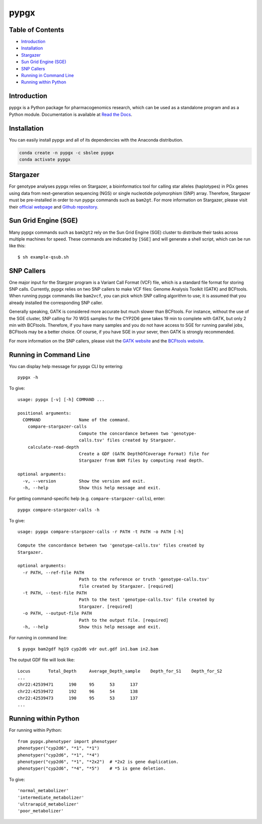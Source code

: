 pypgx
*****

.. image:: https://badge.fury.io/py/pypgx.svg
    :target: https://badge.fury.io/py/pypgx
.. image:: https://readthedocs.org/projects/pypgx/badge/?version=latest
    :target: https://pypgx.readthedocs.io/en/latest/?badge=latest
    :alt: Documentation Status

Table of Contents
=================

* `Introduction`_
* `Installation`_
* `Stargazer`_
* `Sun Grid Engine (SGE)`_
* `SNP Callers`_
* `Running in Command Line`_
* `Running within Python`_

Introduction
============

pypgx is a Python package for pharmacogenomics research, which can be used as a standalone program and as a Python module. Documentation is available at `Read the Docs <https://pypgx.readthedocs.io/en/latest/>`_.

Installation
============

You can easily install pypgx and all of its dependencies with the Anaconda distribution.

.. code-block:: console

   conda create -n pypgx -c sbslee pypgx
   conda activate pypgx

Stargazer
=========

For genotype analyses pypgx relies on Stargazer, a bioinformatics tool for
calling star alleles (haplotypes) in PGx genes using data from
next-generation sequencing (NGS) or single nucleotide polymorphism (SNP)
array. Therefore, Stargazer must be pre-installed in order to run pypgx
commands such as ``bam2gt``. For more information on Stargazer, please visit
their `official webpage <https://stargazer.gs.washington.edu/stargazerweb>`_
and `Github repository <https://github.com/sbslee/stargazer>`_.

Sun Grid Engine (SGE)
=====================

Many pypgx commands such as ``bam2gt2`` rely on the Sun Grid Engine (SGE)
cluster to distribute their tasks across multiple machines for speed. These
commands are indicated by ``[SGE]`` and will generate a shell script, which
can be run like this::

    $ sh example-qsub.sh

SNP Callers
===========

One major input for the Stargzer program is a Variant Call Format (VCF) file,
which is a standard file format for storing SNP calls. Currently, pypgx
relies on two SNP callers to make VCF files: Genome Analysis Toolkit (GATK)
and BCFtools. When running pypgx commands like ``bam2vcf``, you can pick
which SNP calling algorithm to use; it is assumed that you already installed
the corresponding SNP caller.

Generally speaking, GATK is considered more accurate but much slower
than BCFtools. For instance, without the use of the SGE cluster, SNP calling
for 70 WGS samples for the CYP2D6 gene takes 19 min to complete with GATK,
but only 2 min with BCFtools. Therefore, if you have many samples and you do
not have access to SGE for running parallel jobs, BCFtools may be a better
choice. Of course, if you have SGE in your sever, then GATK is strongly
recommended.

For more information on the SNP callers, please visit the
`GATK website <https://gatk.broadinstitute.org/hc/en-us>`_ and
the `BCFtools website <http://samtools.github.io/bcftools/bcftools.html>`_.

Running in Command Line
=======================

You can display help message for pypgx CLI by entering::

    pypgx -h

To give::

    usage: pypgx [-v] [-h] COMMAND ...

    positional arguments:
      COMMAND               Name of the command.
        compare-stargazer-calls
                            Compute the concordance between two 'genotype-
                            calls.tsv' files created by Stargazer.
        calculate-read-depth
                            Create a GDF (GATK DepthOfCoverage Format) file for
                            Stargazer from BAM files by computing read depth.

    optional arguments:
      -v, --version         Show the version and exit.
      -h, --help            Show this help message and exit.

For getting command-specific help (e.g. ``compare-stargazer-calls``), enter::

    pypgx compare-stargazer-calls -h

To give::

    usage: pypgx compare-stargazer-calls -r PATH -t PATH -o PATH [-h]

    Compute the concordance between two 'genotype-calls.tsv' files created by
    Stargazer.

    optional arguments:
      -r PATH, --ref-file PATH
                            Path to the reference or truth 'genotype-calls.tsv'
                            file created by Stargazer. [required]
      -t PATH, --test-file PATH
                            Path to the test 'genotype-calls.tsv' file created by
                            Stargazer. [required]
      -o PATH, --output-file PATH
                            Path to the output file. [required]
      -h, --help            Show this help message and exit.

For running in command line::

    $ pypgx bam2gdf hg19 cyp2d6 vdr out.gdf in1.bam in2.bam

The output GDF file will look like::

    Locus	Total_Depth	Average_Depth_sample	Depth_for_S1	Depth_for_S2
    ...
    chr22:42539471	190	95	53	137
    chr22:42539472	192	96	54	138
    chr22:42539473	190	95	53	137
    ...

Running within Python
=====================

For running within Python::

    from pypgx.phenotyper import phenotyper
    phenotyper("cyp2d6", "*1", "*1")
    phenotyper("cyp2d6", "*1", "*4")
    phenotyper("cyp2d6", "*1", "*2x2")  # *2x2 is gene duplication.
    phenotyper("cyp2d6", "*4", "*5")    # *5 is gene deletion.

To give::

    'normal_metabolizer'
    'intermediate_metabolizer'
    'ultrarapid_metabolizer'
    'poor_metabolizer'
